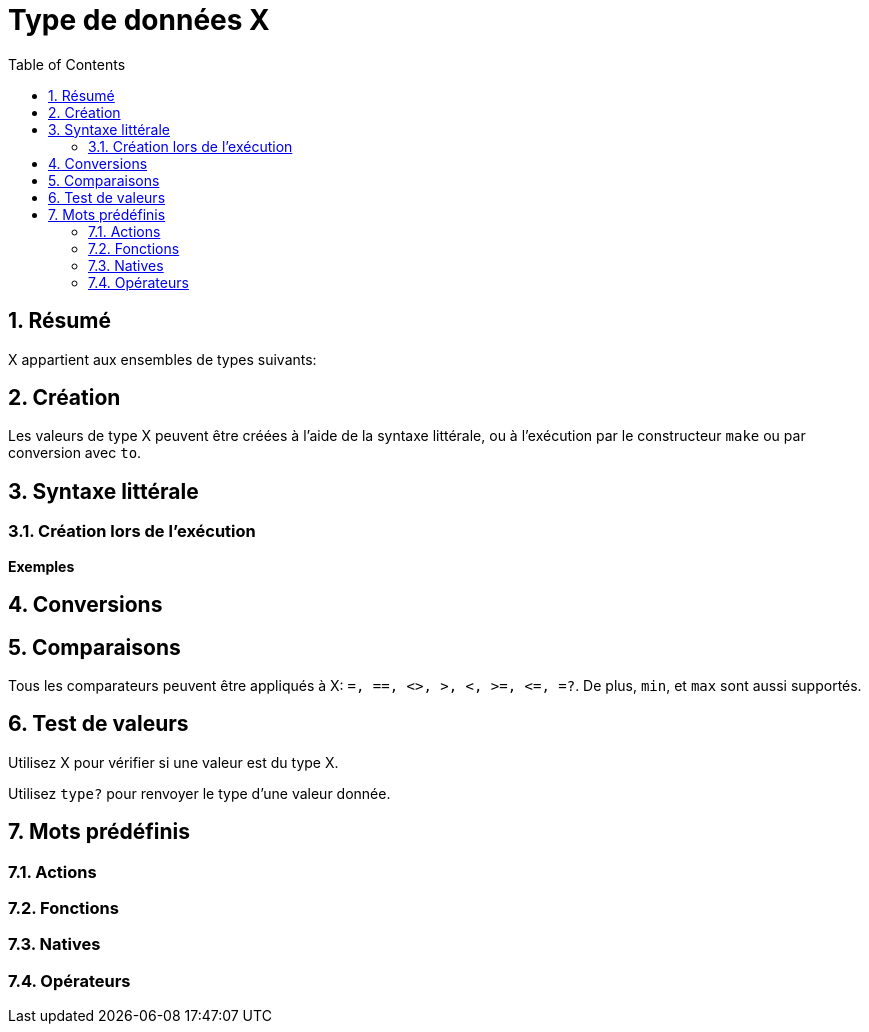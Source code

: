 = Type de données X
:toc:
:numbered:


== Résumé


X appartient aux ensembles de types suivants: 

== Création

Les valeurs de type X peuvent être créées à l'aide de la syntaxe littérale, ou à l'exécution par le constructeur `make` ou par conversion avec `to`.


== Syntaxe littérale

=== Création lors de l'exécution

*Exemples*

== Conversions

== Comparaisons

Tous les comparateurs peuvent être appliqués à X: `=, ==, <>, >, <, >=, &lt;=, =?`. De plus, `min`, et `max` sont aussi supportés.


== Test de valeurs

Utilisez X pour vérifier si une valeur est du type X.

```red

```

Utilisez `type?` pour renvoyer le type d'une valeur donnée.

```red

```


== Mots prédéfinis

=== Actions

=== Fonctions

=== Natives

=== Opérateurs
